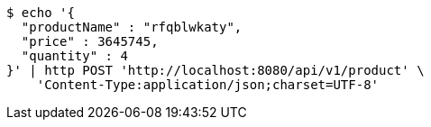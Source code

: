 [source,bash]
----
$ echo '{
  "productName" : "rfqblwkaty",
  "price" : 3645745,
  "quantity" : 4
}' | http POST 'http://localhost:8080/api/v1/product' \
    'Content-Type:application/json;charset=UTF-8'
----